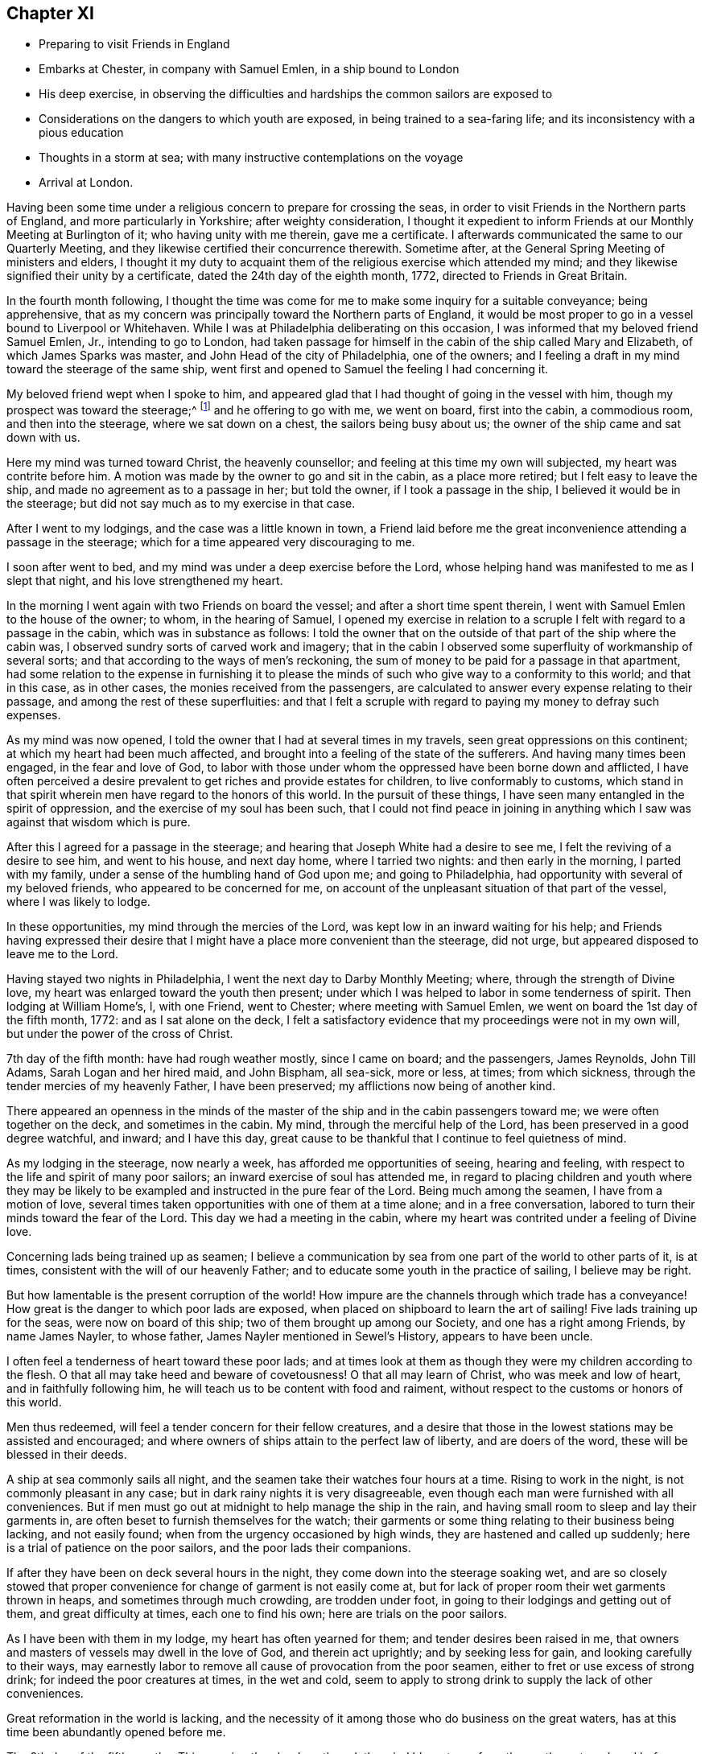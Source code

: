 == Chapter XI

[.chapter-synopsis]
* Preparing to visit Friends in England
* Embarks at Chester, in company with Samuel Emlen, in a ship bound to London
* His deep exercise, in observing the difficulties and hardships the common sailors are exposed to
* Considerations on the dangers to which youth are exposed, in being trained to a sea-faring life; and its inconsistency with a pious education
* Thoughts in a storm at sea; with many instructive contemplations on the voyage
* Arrival at London.

Having been some time under a religious concern to prepare for crossing the seas,
in order to visit Friends in the Northern parts of England,
and more particularly in Yorkshire; after weighty consideration,
I thought it expedient to inform Friends at our Monthly Meeting at Burlington of it;
who having unity with me therein, gave me a certificate.
I afterwards communicated the same to our Quarterly Meeting,
and they likewise certified their concurrence therewith.
Sometime after, at the General Spring Meeting of ministers and elders,
I thought it my duty to acquaint them of the religious exercise which attended my mind;
and they likewise signified their unity by a certificate,
dated the 24th day of the eighth month, 1772, directed to Friends in Great Britain.

In the fourth month following,
I thought the time was come for me to make some inquiry for a suitable conveyance;
being apprehensive,
that as my concern was principally toward the Northern parts of England,
it would be most proper to go in a vessel bound to Liverpool or Whitehaven.
While I was at Philadelphia deliberating on this occasion,
I was informed that my beloved friend Samuel Emlen, Jr., intending to go to London,
had taken passage for himself in the cabin of the ship called Mary and Elizabeth,
of which James Sparks was master, and John Head of the city of Philadelphia,
one of the owners; and I feeling a draft in my mind toward the steerage of the same ship,
went first and opened to Samuel the feeling I had concerning it.

My beloved friend wept when I spoke to him,
and appeared glad that I had thought of going in the vessel with him,
though my prospect was toward the steerage;^
footnote:[The steerage is the lower deck of a ship, where the cargo was stored.
Those who were too poor to travel on the upper decks with wealthier passengers,
were stuffed into converted cargo spaces which provided
the lowest cost and lowest class of travel.
The living conditions on the steerage deck were often horrible,
with no bathroom facilities besides pots and pans.
These conditions caused many deaths due to unsanitary and cramped quarters.]
and he offering to go with me, we went on board, first into the cabin, a commodious room,
and then into the steerage, where we sat down on a chest,
the sailors being busy about us; the owner of the ship came and sat down with us.

Here my mind was turned toward Christ, the heavenly counsellor;
and feeling at this time my own will subjected, my heart was contrite before him.
A motion was made by the owner to go and sit in the cabin, as a place more retired;
but I felt easy to leave the ship, and made no agreement as to a passage in her;
but told the owner, if I took a passage in the ship,
I believed it would be in the steerage;
but did not say much as to my exercise in that case.

After I went to my lodgings, and the case was a little known in town,
a Friend laid before me the great inconvenience attending a passage in the steerage;
which for a time appeared very discouraging to me.

I soon after went to bed, and my mind was under a deep exercise before the Lord,
whose helping hand was manifested to me as I slept that night,
and his love strengthened my heart.

In the morning I went again with two Friends on board the vessel;
and after a short time spent therein, I went with Samuel Emlen to the house of the owner;
to whom, in the hearing of Samuel,
I opened my exercise in relation to a scruple I
felt with regard to a passage in the cabin,
which was in substance as follows:
I told the owner that on the outside of that part of the ship where the cabin was,
I observed sundry sorts of carved work and imagery;
that in the cabin I observed some superfluity of workmanship of several sorts;
and that according to the ways of men`'s reckoning,
the sum of money to be paid for a passage in that apartment,
had some relation to the expense in furnishing it to please
the minds of such who give way to a conformity to this world;
and that in this case, as in other cases, the monies received from the passengers,
are calculated to answer every expense relating to their passage,
and among the rest of these superfluities:
and that I felt a scruple with regard to paying my money to defray such expenses.

As my mind was now opened, I told the owner that I had at several times in my travels,
seen great oppressions on this continent; at which my heart had been much affected,
and brought into a feeling of the state of the sufferers.
And having many times been engaged, in the fear and love of God,
to labor with those under whom the oppressed have been borne down and afflicted,
I have often perceived a desire prevalent to get riches and provide estates for children,
to live conformably to customs,
which stand in that spirit wherein men have regard to the honors of this world.
In the pursuit of these things, I have seen many entangled in the spirit of oppression,
and the exercise of my soul has been such,
that I could not find peace in joining in anything
which I saw was against that wisdom which is pure.

After this I agreed for a passage in the steerage;
and hearing that Joseph White had a desire to see me,
I felt the reviving of a desire to see him, and went to his house, and next day home,
where I tarried two nights: and then early in the morning, I parted with my family,
under a sense of the humbling hand of God upon me; and going to Philadelphia,
had opportunity with several of my beloved friends, who appeared to be concerned for me,
on account of the unpleasant situation of that part of the vessel,
where I was likely to lodge.

In these opportunities, my mind through the mercies of the Lord,
was kept low in an inward waiting for his help;
and Friends having expressed their desire that I might
have a place more convenient than the steerage,
did not urge, but appeared disposed to leave me to the Lord.

Having stayed two nights in Philadelphia, I went the next day to Darby Monthly Meeting;
where, through the strength of Divine love,
my heart was enlarged toward the youth then present;
under which I was helped to labor in some tenderness of spirit.
Then lodging at William Home`'s, I, with one Friend, went to Chester;
where meeting with Samuel Emlen, we went on board the 1st day of the fifth month, 1772:
and as I sat alone on the deck,
I felt a satisfactory evidence that my proceedings were not in my own will,
but under the power of the cross of Christ.

7th day of the fifth month: have had rough weather mostly, since I came on board;
and the passengers, James Reynolds, John Till Adams, Sarah Logan and her hired maid,
and John Bispham, all sea-sick, more or less, at times; from which sickness,
through the tender mercies of my heavenly Father, I have been preserved;
my afflictions now being of another kind.

There appeared an openness in the minds of the master
of the ship and in the cabin passengers toward me;
we were often together on the deck, and sometimes in the cabin.
My mind, through the merciful help of the Lord,
has been preserved in a good degree watchful, and inward; and I have this day,
great cause to be thankful that I continue to feel quietness of mind.

As my lodging in the steerage, now nearly a week,
has afforded me opportunities of seeing, hearing and feeling,
with respect to the life and spirit of many poor sailors;
an inward exercise of soul has attended me,
in regard to placing children and youth where they may be likely to
be exampled and instructed in the pure fear of the Lord.
Being much among the seamen, I have from a motion of love,
several times taken opportunities with one of them at a time alone;
and in a free conversation, labored to turn their minds toward the fear of the Lord.
This day we had a meeting in the cabin,
where my heart was contrited under a feeling of Divine love.

Concerning lads being trained up as seamen;
I believe a communication by sea from one part of the world to other parts of it,
is at times, consistent with the will of our heavenly Father;
and to educate some youth in the practice of sailing, I believe may be right.

But how lamentable is the present corruption of the world! How
impure are the channels through which trade has a conveyance!
How great is the danger to which poor lads are exposed,
when placed on shipboard to learn the art of sailing!
Five lads training up for the seas, were now on board of this ship;
two of them brought up among our Society, and one has a right among Friends,
by name James Nayler, to whose father, James Nayler mentioned in Sewel`'s History,
appears to have been uncle.

I often feel a tenderness of heart toward these poor lads;
and at times look at them as though they were my children according to the flesh.
O that all may take heed and beware of covetousness!
O that all may learn of Christ,
who was meek and low of heart, and in faithfully following him,
he will teach us to be content with food and raiment,
without respect to the customs or honors of this world.

Men thus redeemed, will feel a tender concern for their fellow creatures,
and a desire that those in the lowest stations may be assisted and encouraged;
and where owners of ships attain to the perfect law of liberty,
and are doers of the word, these will be blessed in their deeds.

A ship at sea commonly sails all night,
and the seamen take their watches four hours at a time.
Rising to work in the night, is not commonly pleasant in any case;
but in dark rainy nights it is very disagreeable,
even though each man were furnished with all conveniences.
But if men must go out at midnight to help manage the ship in the rain,
and having small room to sleep and lay their garments in,
are often beset to furnish themselves for the watch;
their garments or some thing relating to their business being lacking,
and not easily found; when from the urgency occasioned by high winds,
they are hastened and called up suddenly;
here is a trial of patience on the poor sailors, and the poor lads their companions.

If after they have been on deck several hours in the night,
they come down into the steerage soaking wet,
and are so closely stowed that proper convenience for
change of garment is not easily come at,
but for lack of proper room their wet garments thrown in heaps,
and sometimes through much crowding, are trodden under foot,
in going to their lodgings and getting out of them, and great difficulty at times,
each one to find his own; here are trials on the poor sailors.

As I have been with them in my lodge, my heart has often yearned for them;
and tender desires been raised in me,
that owners and masters of vessels may dwell in the love of God,
and therein act uprightly; and by seeking less for gain,
and looking carefully to their ways,
may earnestly labor to remove all cause of provocation from the poor seamen,
either to fret or use excess of strong drink; for indeed the poor creatures at times,
in the wet and cold,
seem to apply to strong drink to supply the lack of other conveniences.

Great reformation in the world is lacking,
and the necessity of it among those who do business on the great waters,
has at this time been abundantly opened before me.

The 8th day of the fifth month.--This morning the clouds gathered,
the wind blew strong from the south-eastward,
and before noon increased to a degree that made sailing appear dangerous.
The seamen then bound up some of their sails and took down some;
and the storm increasing, they put the dead lights, so called,
into the cabin windows and lighted a lamp as at night.

The wind now blew vehemently, and the sea wrought to such a degree,
that an awful seriousness prevailed in the cabin, in which I spent, I believe,
about seventeen hours; for I believed the poor wet toiling seamen,
had need of all the room in the crowded steerage,
and the cabin passengers had given me frequent invitations.

They ceased now from sailing,
and put the vessel in the posture called lying-to. My mind during this tempest,
through the gracious assistance of the Lord,
was preserved in a good degree of resignation;
and I felt at times a few words in his love to my shipmates,
in regard to the all-sufficiency of Him who formed the great deep,
and whose care is so extensive, that a sparrow falls not without his notice.
Thus in a tender frame of mind I spoke to them of the necessity of our yielding,
in true obedience, to the instructions of our heavenly Father,
who sometimes through adversities, intends our refinement.

About eleven o`'clock at night I went out on the deck, when the sea wrought exceedingly,
and the high foaming waves, all around, had in some sort the appearance of fire;
but did not give much, if any light.
The sailor then at the helm, said he lately saw a corposant at the head of the mast.

About this time I observed the master of the ship ordered the carpenter to keep on deck;
and though he said little, I apprehended his care was,
that the carpenter with his axe might be in readiness, in case of any extremity.

Soon after this, the vehemency of the wind abated;
and before morning they again put the ship under sail.

The 10th day of the month and first of the week, being fine weather,
we had a meeting in the cabin, at which most of the seamen were present;
and to me it was a strengthening time.

The 13th day of the month.
As I continue to lodge in the steerage, I feel an openness this morning,
to express something further of the state of my mind,
in respect to lads bound apprentice to learn the art of sailing.
As I believe sailing is of some use in the world, a labor of soul attends me,
that the pure counsel of Truth may be humbly waited for, in this case,
by all concerned in the business of the seas.

A pious father, whose mind is exercised for the everlasting welfare of his child,
may not, with a peaceable mind, place him out to an employment among a people,
whose common course of life is manifestly corrupt and profane.
So great is the present defect among sea-faring men, in regard to piety and virtue,
and through an abundant traffic, and many ships of war,
so many people are employed on the sea,
that the subject of placing lads to this employment appears very weighty.

Profane examples are very corrupting and very forcible.
As my mind, day after day, and night after night,
has been affected with a sympathizing tenderness
toward children put to the employment of sailors,
I have sometimes had weighty conversation with the sailors in the steerage,
who were mostly respectful to me, and more so the longer I was with them.
They mostly appeared to take kindly what I said to them;
but their minds appeared to be so deeply impressed with
the almost universal depravity among sailors,
that the poor creatures in their answers to me on this subject,
revived in my remembrance, that of the degenerate Jews a little before the captivity,
as repeated by Jeremiah the prophet, "`There is no hope.`"
Under this exercise a sense of the desire of outward gain prevailing among us,
has felt grievous; and a strong call to the professed followers of Christ,
has been raised in me, that all may take heed, lest through loving this present world,
they be found in a continued neglect of duty,
with respect to a faithful labor for a reformation.

Silence, as to every motion proceeding from the love of money,
and a humble waiting upon God to know his will concerning us, appear necessary:
he alone is able to strengthen us to dig deep,
to remove all which lies between us and the safe foundation,
and so to direct us in our outward employments,
that pure universal love may shine forth in our proceedings.

Desires arising from the Spirit of Truth, are pure desires; and when a mind,
divinely opened toward a young generation, is made sensible of corrupting examples,
powerfully working and extensively spreading among them, how moving is the prospect!
There is a great trade to the coast of Africa for slaves;
of which I heard frequent conversation among the sailors!
A great trade in that which is raised and prepared through grievous oppression!
A great trade in superfluity of workmanship formed to
please the pride and vanity of people`'s minds!
Great and extensive is that depravity which prevails among the poor sailors!
When I remember that saying of the Most High, through his prophet,
"`This people have I formed for myself;
they shall show forth my praise,`" and think of placing children among them,
to learn the practice of sailing, the consistency of it with a pious education,
seems to me like that mentioned by the prophet, "`There is no answer from God.`"
In a world of dangers and difficulties, like a desolate thorny wilderness, how precious,
how comfortable, how safe, are the leadings of Christ, the good Shepherd; who said,
"`I know my sheep, and am known of mine.`"
The 16th day of the month.
Wind for several days past often high, what the sailors call squally,
rough sea and frequent rains.

This last night was a very trying one to the poor seamen;
the water during the chief part of it, running over the main deck,
and sometimes breaking waves came on the quarter deck.
The latter part of the night as I lay in bed,
my mind was humbled under the power of Divine love;
and resignedness to the great Creator of the earth and the seas,
was renewedly wrought in me,
whose fatherly care over his children felt precious to my soul.

Desires were now renewed in me,
to embrace every opportunity of being inwardly acquainted with
the hardships and difficulties of my fellow creatures,
and to labor in his love for the spreading of pure universal righteousness on the earth.
The opportunities were frequent of hearing conversation among the sailors,
in respect to the voyages to Africa,
the manner of bringing the deeply oppressed slaves into our islands,
and their condition on board the vessels, frequently in chains and fetters,
with hearts loaded with grief, under the apprehensions of miserable slavery;
and my mind was frequently opened to meditate on these things.

On the 17th day of the month and first of the week, we had a meeting in the cabin;
to which the seamen generally came.
My spirit was contrite before the Lord; whose love at this time, affected my heart.

This afternoon I felt a tender sympathy of soul,
with my poor wife and family left behind;
in which state my heart was enlarged in desires that they may walk in that humble
obedience wherein the everlasting Father may be their guide and support,
through all the difficulties in this world; and a sense of that gracious assistance,
through which my mind has been strengthened to take up the cross and leave them,
to travel in the love of Truth, begot thankfulness in my heart to our great Helper.

On the 24th day of the month and first of the week, a clear pleasant morning;
and as I sat on deck, I felt a reviving in my nature; which,
through much rainy weather and high winds, being shut up in a close unhealthy air,
was weakened.

Several nights of late I felt breathing so difficult,
that a little after the rising of the second watch, which is about midnight, I got up,
and stood, I believe, nearly an hour with my face near the hatchway,
to get the fresh air at a small vacancy under the hatch door,
which is commonly shut down, partly to keep out rain,
and sometimes to keep the breaking waves from dashing into the steerage.

I may, with thankfulness to the Father of mercies,
acknowledge that in my present weak state,
my mind has been supported to bear the affliction with patience;
and I have looked at the present dispensation as
a kindness from the great Father of mankind,
who, in this my floating pilgrimage,
is in some degree bringing me to feel what many thousands of
my fellow creatures often suffer in a greater degree.

My appetite failing, the trial has been the heavier;
and I have felt tender breathings in my soul after God, the fountain of comfort,
whose inward help has supplied, at times, the lack of outward convenience:
and strong desires have attended me, that his family,
who are acquainted with the movings of his Holy Spirit,
may be so redeemed from the love of money,
and from that spirit in which men seek honor one of another;
that in all business by sea or land,
we may constantly keep in view the coming of his kingdom on earth, as it is in heaven;
and by faithfully following this safe guide, show forth examples,
tending to lead out of those things under which the creation groans!
This day we had a meeting in the cabin;
in which I was favored in some degree to experience the
fulfilling of that saying of the prophet,
"`The Lord has been a strength to the poor,
a strength to the needy in their distress;`" for which
my heart is bowed in thankfulness before him.

The 28th day of the month: wet weather of late, with small winds inclining to calms;
our seamen cast a lead, I suppose about one hundred fathoms, but found no bottom:
foggy weather this morning.

Through the kindness of the great Preserver of men, my mind remains quiet;
and a degree of exercise from day to day attends me,
that the pure peaceable government of Christ may spread and prevail among mankind.

The leading on of a young generation, in that pure way,
in which the wisdom of this world has no place; where parents and tutors,
humbly waiting for the heavenly Counsellor,
may example them in the Truth as it is in Jesus, has for several days,
been the exercise of my mind.
O how safe, how quiet is that state,
where the soul stands in pure obedience to the voice of Christ,
and a watchful care is maintained, not to follow the voice of the stranger!
Here, Christ is felt to be our Shepherd;
and under his leading people are brought to a stability;
and where he does not lead forward, we are bound in the bonds of pure love,
to stand still and wait upon him.
In the love of money, and in the wisdom of this world, business is proposed,
then the urgency of affairs pushes forward; nor can the mind in this state,
discern the good and perfect will of God concerning us.

The love of God is manifested in graciously calling us
to come out of that which stands in confusion;
but if we bow not in the name of Jesus; if we give not up those prospects of gain,
which in the wisdom of this world are open before us, but say in our hearts,
I must needs go on; and in going on, I hope to keep as near to the purity of Truth,
as the business before me will admit of; here the mind remains entangled,
and the shining of the light of life into the soul is obstructed.

This query opens in my mind in the love of Christ;
where shall a pious father place his son apprentice,
to be instructed in the practice of crossing the seas; and have faith to believe,
that Christ our holy Shepherd leads him to place his son there?
Surely the Lord calls to mourning and deep humiliation,
that in his fear we may be instructed,
and led safely on through the great difficulties and perplexities of the present age.

In an entire subjection of our wills, the Lord graciously opens a way for his people,
where all their needs are bounded by his wisdom;
and here we experience the substance of what Moses the
prophet figured out in the water of separation,
as a purification from sin.

Esau is mentioned as a child red all over, like a hairy garment:
in Esau is represented the natural will of man.
In preparing the water of separation, a red heifer without blemish,
on which there had been no yoke, was to be slain,
and her blood sprinkled by the priest seven
times toward the tabernacle of the congregation.
Then her skin, her flesh, and all pertaining to her, were to be burnt without the camp;
and of her ashes the water was prepared.
Thus the crucifying of the old man, or natural will, is represented;
and hence comes a separation from that carnal mind, which is death.

"`He who touches the dead body of a man,
and purifies not himself with the water of separation,
he defiles the tabernacle of the Lord; he is unclean.`"
If any through the love of gain, go forth into business,
wherein they dwell as among the tombs, and touch the bodies of those who are dead:
if these, through the infinite love of God,
feel the power of the cross of Christ to crucify them to the world,
and therein learn humbly to follow the Divine Leader;
here is the judgment of this world--here the prince of this world is cast out.

The water of separation is felt; and though we have been among the slain,
and through the desire of gain have touched the dead body of a man;
yet in the purifying love of Christ, we are washed in the water of separation,
are brought off from that business, from that gain, and from that fellowship,
which are not agreeable to his holy will.
I have felt a renewed confirmation in the time of this voyage, that the Lord,
in his infinite love, is calling to his visited children,
so to give up all outward possessions and means of getting treasures,
that his Holy Spirit may have free course in their hearts,
and direct them in all their proceedings.

To feel the substance pointed at in this figure, man must know death, as to his own will.
"`No man can see God, and live:`" This was spoken by the Almighty to Moses the prophet;
and opened by our blessed Redeemer.
As death comes on our own wills, and a new life is formed in us,
the heart is purified and prepared to understand clearly.
"`Blessed are the pure in heart, for they shall see God.`"
In purity of heart,
the mind is Divinely opened to behold the nature of universal righteousness,
or the righteousness of the kingdom of God.
"`No man has seen the Father, save he that is of God; he has seen the Father.`"
The natural mind is active about the things of this life; and in this natural activity,
business is proposed, and there is a will in us to go forward in it.
And as long as this natural will remains unsubjected,
so long there remains an obstruction against the
clearness of Divine light operating in us;
but when we love God with all our heart, and with all our strength,
then in this love we love our neighbors as ourselves;
and a tenderness of heart is felt toward all people for whom Christ died,
even such who as to outward circumstances may be
to us as the Jews were to the Samaritans.

"`Who is my neighbor?`"
See this question answered by our Saviour, Luke 10:30.

In this love we can say, that Jesus is the Lord;
and the reformation in our souls is manifested in a full reformation of our lives,
wherein all things are new, and all things are of God; 2 Cor. 5:18.,
in this the desire of gain is subjected.

When employment is honestly followed in the light of Truth;
and people become diligent in business, "`fervent in spirit,
serving the Lord,`" the name is opened; "`This is the name by which he shall be called,
The Lord our righteousness.`"
Oh, how precious is this name!
It is like ointment poured out.

The chaste virgins are in love with the Redeemer;
and for promoting his peaceable kingdom in the world,
are content to endure hardness like good soldiers;
and are so separated in spirit from the desire of riches, that in their employments,
they become extensively careful to give no offense, either to Jews, or heathen,
or the church of Christ.

On the 31st day of the month, and first of the week, we had a meeting in the cabin,
with nearly all the ship`'s company; the whole being nearly thirty.
In this meeting the Lord, in mercy, favored us with the extendings of his love.

The 2nd day of the sixth month.
Last evening the seamen found bottom at about twenty fathoms.

This morning there was a fair wind, and it was pleasant:
as I sat on deck my heart was overcome with the love of Christ,
and melted into contrition before him: and in this state, the prospect of that work,
to which I have felt my mind drawn when in my native land,
being in some degree opened before me, I felt like a little child;
and my cries were put up to my heavenly Father for preservation,
that in a humble dependence on him, my soul may be strengthened in his love,
and kept inwardly waiting for his counsel.

This afternoon we saw that part of England called the Lizard.
Some domestic fowls yet remained of those the passengers took for their sea-stores:
I believe about fourteen perished in the storms at sea,
by the waves breaking over the quarterdeck; and a considerable number with sickness,
at different times.
I observed the cocks crew coming down the Delaware, and while we were near the land;
but afterward,
I think I did not hear one of them crow till we came near the land in England,
when they again crowed a few times.

In observing their dull appearance at sea, and the pining sickness of some of them,
I often remembered the fountain of Goodness, who gave being to all creatures,
and whose love extends even to caring for the sparrows; and I believe,
where the love of God is verily perfected,
and the true spirit of government watchfully attended to,
a tenderness toward all creatures made subject to us will be experienced;
and a care felt, that we do not lessen that sweetness of life, in the animal creation,
which the great Creator intends for them under our government.

The 4th day of the month.
Wet weather, with high winds, and so dark that we could see but a little way.
I perceived our seamen were apprehensive of missing the channel;
which I understood was narrow.
In a while it grew lighter; and they saw the land, and knew where we were.
Thus the Father of mercies was pleased to try us with the sight of dangers,
and then graciously from time to time deliver from them; sparing our lives,
that in humility and reverence, we may walk before him, and put our trust in him.

About noon a pilot came off from Dover;
where my beloved friend Samuel Emlen went on shore, and from there to London,
about seventy-two miles by land; but I felt easy in staying in the ship.

The 7th day of the month, and first of the week.
A clear morning; we lay at anchor for the tide,
and had a parting meeting with the ship`'s company;
in which my heart was enlarged in a fervent concern for them,
that they may come to experience salvation through Christ.
Had a head wind up the Thames; sometimes lay at anchor, and saw many ships passing,
and some at anchor near;
and had large opportunity of feeling the spirit in
which the poor bewildered sailors too generally live.
That lamentable degeneracy, which so much prevails among the people employed on the seas,
so affected my heart, that I may not easily convey to another the feeling I have had.

The present state of a sea-faring life in general,
appears so opposite to a pious education; so full of corruption,
and extreme alienation from God; so full of examples, the most dangerous to young people,
that in looking toward a young generation, I feel a care for them,
that they may have an education different from the present education of lads at sea:
and that all of us, who are acquainted with the pure Gospel spirit,
may lay this case to heart,
may remember the lamentable corruptions which attend
the conveyance of merchandise across the seas,
and so abide in the love of Christ, that being delivered from the love of money,
from the entangling expenses of a curious, delicate and luxurious life,
we may learn contentment with a little; and promote the sea-faring life no further,
than that spirit, which leads into all truth, attends us in our proceedings.
